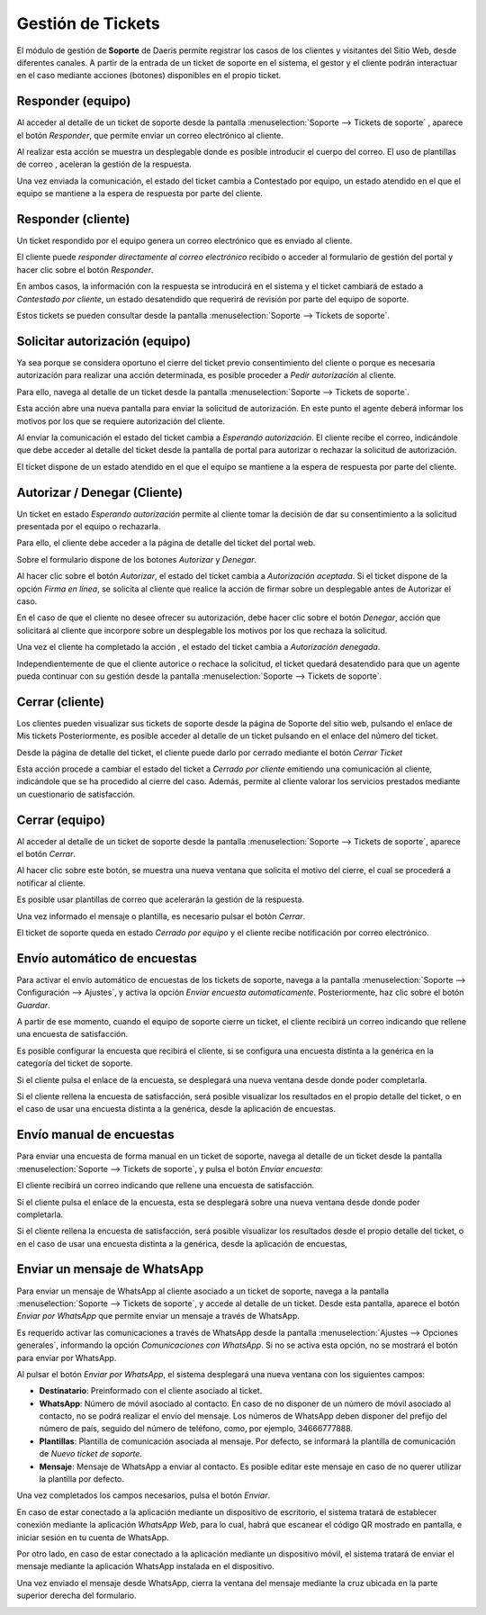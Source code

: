 =======================
Gestión de Tickets
=======================

El módulo de gestión de **Soporte** de Daeris permite registrar los casos de los clientes y visitantes del Sitio Web, desde diferentes canales.
A partir de la entrada de un ticket de soporte en el sistema, el gestor y el cliente podrán interactuar en el caso mediante acciones (botones) disponibles en el propio ticket.

.. youtube:: V6HEtJRrP8s
    :align: right
    :width: 786
    :height: 442

Responder (equipo)
===========================================================

Al acceder al detalle de un ticket de soporte desde la pantalla :menuselection:`Soporte --> Tickets de soporte`
, aparece el botón *Responder*, que permite enviar un correo electrónico al cliente.

.. image:: gestión_de_tickets/boton_responder.png
   :align: center
   :alt: Botón Responder tickets de soporte

Al realizar esta acción se muestra un desplegable donde es posible introducir el cuerpo del correo.
El uso de plantillas de correo , aceleran la gestión de la respuesta.

.. image:: gestión_de_tickets/responder_tickets_app.png
   :align: center
   :alt: Responder tickets desde la aplicación de soporte

Una vez enviada la comunicación, el estado del ticket cambia a Contestado por equipo, un estado atendido en el que el equipo se mantiene a la espera de respuesta por parte del cliente.

Responder (cliente)
===========================================================

Un ticket respondido por el equipo genera un correo electrónico que es enviado al cliente.

El cliente puede *responder directamente al correo electrónico* recibido o acceder al formulario de gestión del portal y hacer clic
sobre el botón *Responder*.

En ambos casos, la información con la respuesta se introducirá en el sistema y el ticket cambiará de estado a *Contestado por cliente*,
un estado desatendido que requerirá de revisión por parte del equipo de soporte.

.. image:: gestión_de_tickets/responder_tickets.png
   :align: center
   :alt: Responder tickets desde el área privada de portal

Estos tickets se pueden consultar desde la pantalla :menuselection:`Soporte --> Tickets de soporte`.

Solicitar autorización (equipo)
===========================================================

Ya sea porque se considera oportuno el cierre del ticket previo consentimiento del cliente o porque es necesaria autorización
para realizar una acción determinada, es posible proceder a *Pedir autorización* al cliente.

.. image:: gestión_de_tickets/boton_autorizacion.png
   :align: center
   :alt: Botón para solicitar autorización desde aplicación

Para ello, navega al detalle de un ticket desde la pantalla :menuselection:`Soporte --> Tickets de soporte`.

Esta acción abre una nueva pantalla para enviar la solicitud de autorización. En este punto el agente deberá informar los
motivos por los que se requiere autorización del cliente.

.. image:: gestión_de_tickets/solicitar_autorizacion.png
   :align: center
   :alt: Solicitar autorización desde aplicación

Al enviar la comunicación el estado del ticket cambia a *Esperando autorización*. El cliente recibe el correo, indicándole que
debe acceder al detalle del ticket desde la pantalla de portal para autorizar o rechazar la solicitud de autorización.

El ticket dispone de un estado atendido en el que el equipo se mantiene a la espera de respuesta por parte del cliente.

Autorizar / Denegar (Cliente)
===========================================================

Un ticket en estado *Esperando autorización* permite al cliente tomar la decisión de dar su consentimiento a la solicitud
presentada por el equipo o rechazarla.

Para ello, el cliente debe acceder a la página de detalle del ticket del portal web.

Sobre el formulario dispone de los botones *Autorizar* y *Denegar*.

Al hacer clic sobre el botón *Autorizar*, el estado del ticket cambia a *Autorización aceptada*.
Si el ticket dispone de la opción *Firma en línea*, se solicita al cliente que realice la acción de firmar sobre un desplegable antes de Autorizar el caso.

.. image:: gestión_de_tickets/autorizar_tickets_portal.png
   :align: center
   :alt: Autorizar tickets sobre el área privada de portal

En el caso de que el cliente no desee ofrecer su autorización, debe hacer clic sobre el botón *Denegar*, acción que solicitará
al cliente que incorpore sobre un desplegable los motivos por los que rechaza la solicitud.

.. image:: gestión_de_tickets/denegar_tickets_portal.png
   :align: center
   :alt: Denegar tickets sobre el área privada de portal

Una vez el cliente ha completado la acción , el estado del ticket cambia a *Autorización denegada*.

Independientemente de que el cliente autorice o rechace la solicitud, el ticket quedará desatendido para que un agente pueda continuar con su gestión
desde la pantalla :menuselection:`Soporte --> Tickets de soporte`.

Cerrar (cliente)
===========================================================

Los clientes pueden visualizar sus tickets de soporte desde la página de Soporte del sitio web, pulsando el enlace de Mis tickets
Posteriormente, es posible acceder al detalle de un ticket pulsando en el enlace del número del ticket.

Desde la página de detalle del ticket, el cliente puede darlo por cerrado mediante el botón *Cerrar Ticket*

.. image:: gestión_de_tickets/cerrar_tickets_portal.png
   :align: center
   :alt: Cerrar tickets sobre el área privada de portal

Esta acción procede a cambiar el estado del ticket a *Cerrado por cliente* emitiendo una comunicación al cliente, indicándole que se ha procedido al cierre del caso.
Además, permite al cliente valorar los servicios prestados mediante un cuestionario de satisfacción.

.. image:: gestión_de_tickets/satisfaccion.png
   :align: center
   :alt: Formulario de satisfacción al cerrar tickets sobre el área privada de portal


Cerrar (equipo)
===========================================================

Al acceder al detalle de un ticket de soporte desde la pantalla :menuselection:`Soporte --> Tickets de soporte`, aparece el botón *Cerrar*.

.. image:: gestión_de_tickets/boton_cerrar.png
   :align: center
   :alt: Botón cerrar tickets sobre la aplicación de soporte

Al hacer clic sobre este botón, se muestra una nueva ventana que solicita el motivo del cierre, el cual se procederá a notificar al cliente.

Es posible usar plantillas de correo que acelerarán la gestión de la respuesta.

Una vez informado el mensaje o plantilla, es necesario pulsar el botón *Cerrar*.

.. image:: gestión_de_tickets/cerrar_tickets_app.png
   :align: center
   :alt: Cerrar tickets sobre la aplicación de soporte

El ticket de soporte queda en estado *Cerrado por equipo* y el cliente recibe notificación por correo electrónico.

Envío automático de encuestas
===========================================================

Para activar el envío automático de encuestas de los tickets de soporte, navega a la pantalla :menuselection:`Soporte --> Configuración --> Ajustes`, y activa la opción *Enviar encuesta automaticamente*.
Posteriormente, haz clic sobre el botón *Guardar*.

.. image:: gestión_de_tickets/configurar_encuestas.png
   :align: center
   :alt: Configurar el envío automatico de encuestas

A partir de ese momento, cuando el equipo de soporte cierre un ticket, el cliente recibirá un correo indicando que rellene una
encuesta de satisfacción.

Es posible configurar la encuesta que recibirá el cliente, si se configura una encuesta distinta a la genérica en la categoría del ticket de soporte.

.. image:: gestión_de_tickets/categoria_encuestas.png
   :align: center
   :alt: Configurar encuestas sobre la categoría del ticket

Si el cliente pulsa el enlace de la encuesta, se desplegará una nueva ventana desde donde poder completarla.

.. image:: gestión_de_tickets/completar_encuestas.png
   :align: center
   :alt: Completar encuesta sobre el área privada de portal

Si el cliente rellena la encuesta de satisfacción, será posible visualizar los resultados en el propio detalle del ticket, o en el caso de usar una encuesta distinta a la genérica, desde la aplicación de encuestas.

.. image:: gestión_de_tickets/consultar_encuestas.png
   :align: center
   :alt: Consultar resultado de la encuesta

Envío manual de encuestas
===========================================================

Para enviar una encuesta de forma manual en un ticket de soporte, navega al detalle de un ticket desde la pantalla :menuselection:`Soporte --> Tickets de soporte`, y pulsa el botón *Enviar encuesta*:

.. image:: gestión_de_tickets/enviar_encuesta.png
   :align: center
   :alt: Enviar encuestas desde el detalle de un ticket

El cliente recibirá un correo indicando que rellene una encuesta de satisfacción.

.. image:: gestión_de_tickets/correo_encuestas.png
   :align: center
   :alt: Correo para participar en una encuesta de satisfacción

Si el cliente pulsa el enlace de la encuesta, esta se desplegará sobre una nueva ventana desde donde poder completarla.

.. image:: gestión_de_tickets/realizar_encuesta.png
   :align: center
   :alt: Realizar encuesta por parte de cliente

Si el cliente rellena la encuesta de satisfacción, será posible visualizar los resultados desde el propio detalle del ticket, o en el caso de usar una encuesta distinta a la genérica, desde la aplicación de encuestas,

.. image:: gestión_de_tickets/visualizar_encuesta.png
   :align: center
   :alt: Visualizar resultado de la encuesta

.. _servicios/atencion_al_cliente/gestión_de_tickets/enviar_whatsapp_contacto:

Enviar un mensaje de WhatsApp
===========================================================

Para enviar un mensaje de WhatsApp al cliente asociado a un ticket de soporte, navega a la pantalla :menuselection:`Soporte --> Tickets de soporte`,
y accede al detalle de un ticket. Desde esta pantalla, aparece el botón *Enviar por WhatsApp* que permite enviar un mensaje a través de WhatsApp.

.. image:: gestión_de_tickets/enviar_whatsapp.png
   :align: center
   :alt: Enviar Whatsapp desde formulario de ticket

Es requerido activar las comunicaciones a través de WhatsApp desde la pantalla :menuselection:`Ajustes --> Opciones generales`,
informando la opción *Comunicaciones con WhatsApp*. Si no se activa esta opción, no se mostrará el botón para enviar por WhatsApp.

.. seealso::
   * :doc:`../../varios/whatsapp`

.. image:: gestión_de_tickets/activar_whatsapp.png
   :align: center
   :alt: Activar envío de Whatsapp

Al pulsar el botón *Enviar por WhatsApp*, el sistema desplegará una nueva ventana con los siguientes campos:

- **Destinatario**: Preinformado con el cliente asociado al ticket.
- **WhatsApp**: Número de móvil asociado al contacto. En caso de no disponer de un número de móvil asociado al contacto, no se podrá realizar el envío del mensaje. Los números de WhatsApp deben disponer del prefijo del número de país, seguido del número de teléfono, como, por ejemplo, 34666777888.
- **Plantillas**: Plantilla de comunicación asociada al mensaje. Por defecto, se informará la plantilla de comunicación de *Nuevo ticket de soporte*.
- **Mensaje**: Mensaje de WhatsApp a enviar al contacto. Es posible editar este mensaje en caso de no querer utilizar la plantilla por defecto.

Una vez completados los campos necesarios, pulsa el botón *Enviar*.

.. image:: gestión_de_tickets/formulario_whatsapp.png
   :align: center
   :alt: Envio de formulario de whatsapp

En caso de estar conectado a la aplicación mediante un dispositivo de escritorio, el sistema tratará de establecer conexión mediante la aplicación *WhatsApp Web*,
para lo cual, habrá que escanear el código QR mostrado en pantalla, e iniciar sesión en tu cuenta de WhatsApp.

Por otro lado, en caso de estar conectado a la aplicación mediante un dispositivo móvil, el sistema tratará de enviar el mensaje
mediante la aplicación WhatsApp instalada en el dispositivo.

.. image:: gestión_de_tickets/pantalla_whatsapp.png
   :align: center
   :alt: Pantalla de envío de whatsapp

Una vez enviado el mensaje desde WhatsApp, cierra la ventana del mensaje mediante la cruz ubicada en la parte superior derecha del formulario.

.. image:: gestión_de_tickets/cierre_whatsapp.png
   :align: center
   :alt: Cierre pantalla de whatsapp